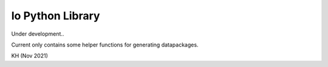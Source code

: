 Io Python Library
=================

Under development..

Current only contains some helper functions for generating datapackages.

KH (Nov 2021)
